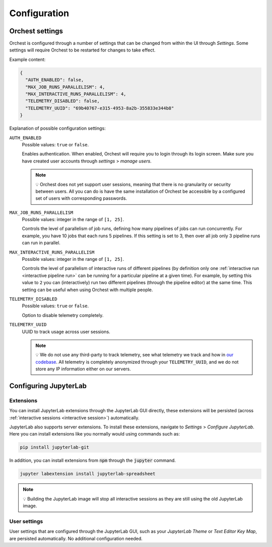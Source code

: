 .. _configuration:

Configuration
=============

.. _orchest settings:

Orchest settings
----------------
Orchest is configured through a number of settings that can be changed from within the UI through
*Settings*. Some settings will require Orchest to be restarted for changes to take effect.

Example content:

.. code-block:: json

   {
     "AUTH_ENABLED": false,
     "MAX_JOB_RUNS_PARALLELISM": 4,
     "MAX_INTERACTIVE_RUNS_PARALLELISM": 4,
     "TELEMETRY_DISABLED": false,
     "TELEMETRY_UUID": "69b40767-e315-4953-8a2b-355833e344b8"
   }

Explanation of possible configuration settings:

``AUTH_ENABLED``
    Possible values: ``true`` or ``false``.

    Enables authentication. When enabled, Orchest will require you to login through its login
    screen. Make sure you have created user accounts through *settings* > *manage users*.

    .. note::
       💡 Orchest does not yet support user sessions, meaning that there is no granularity or
       security between users. All you can do is have the same installation of Orchest be accessible
       by a configured set of users with corresponding passwords.

``MAX_JOB_RUNS_PARALLELISM``
    Possible values: integer in the range of ``[1, 25]``.

    Controls the level of parallelism of job runs, defining how many pipelines of jobs can run
    concurrently. For example, you have 10 jobs that each runs 5 pipelines. If this setting is set
    to 3, then over all job only 3 pipeline runs can run in parallel.

``MAX_INTERACTIVE_RUNS_PARALLELISM``
    Possible values: integer in the range of ``[1, 25]``.

    Controls the level of parallelism of interactive runs of different pipelines (by definition only
    one :ref:`interactive run <interactive pipeline run>` can be running for a particular pipeline
    at a given time). For example, by setting this value to ``2`` you can (interactively) run two
    different pipelines (through the pipeline editor) at the same time. This setting can be useful
    when using Orchest with multiple people.

``TELEMETRY_DISABLED``
    Possible values: ``true`` or ``false``.

    Option to disable telemetry completely.

``TELEMETRY_UUID``
    UUID to track usage across user sessions.

    .. note::
       💡 We do not use any third-party to track telemetry, see what telemetry we track and how in
       `our codebase
       <https://github.com/orchest/orchest/blob/master/services/orchest-webserver/app/app/analytics.py>`_.
       All telemetry is completely anonymized through your ``TELEMETRY_UUID``, and we do not store
       any IP information either on our servers.

.. _configuration jupyterlab:

Configuring JupyterLab
----------------------

Extensions
~~~~~~~~~~
You can install JupyterLab extensions through the JupyterLab GUI directly, these extensions will be
persisted (across :ref:`interactive sessions <interactive session>`) automatically.

JupyterLab also supports server extensions. To install these extensions, navigate to *Settings* >
*Configure JupyterLab*. Here you can install extensions like you normally would using commands such
as:

.. code-block:: bash

   pip install jupyterlab-git

In addition, you can install extensions from :code:`npm` through the :code:`jupyter` command.

.. code-block:: bash

   jupyter labextension install jupyterlab-spreadsheet

.. note::
   💡 Building the JupyterLab image will stop all interactive sessions as they are still using the
   old JupyterLab image.

User settings
~~~~~~~~~~~~~
User settings that are configured through the JupyterLab GUI, such as your *JupyterLab Theme* or
*Text Editor Key Map*, are persisted automatically. No additional configuration needed.
